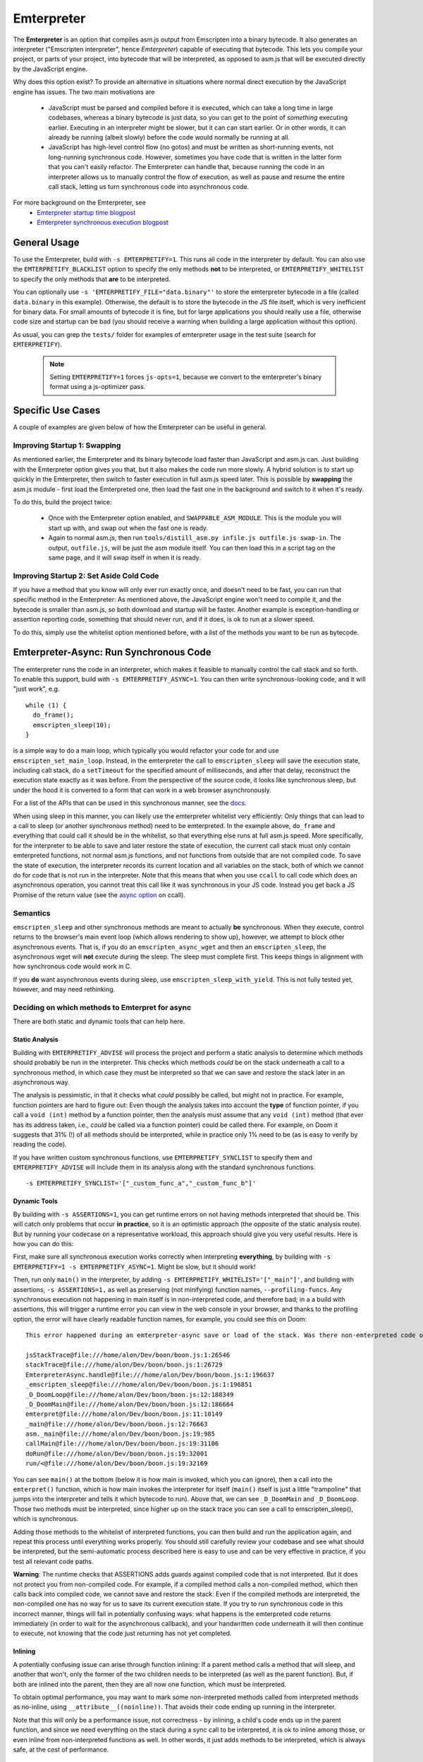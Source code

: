 .. Emterpreter:

==============================
Emterpreter
==============================

The **Emterpreter** is an option that compiles asm.js output from Emscripten into a binary bytecode. It also generates an interpreter ("Emscripten interpreter", hence *Emterpreter*) capable of executing that bytecode. This lets you compile your project, or parts of your project, into bytecode that will be interpreted, as opposed to asm.js that will be executed directly by the JavaScript engine.

Why does this option exist? To provide an alternative in situations where normal direct execution by the JavaScript engine has issues. The two main motivations are

 * JavaScript must be parsed and compiled before it is executed, which can take a long time in large codebases, whereas a binary bytecode is just data, so you can get to the point of *something* executing earlier. Executing in an interpreter might be slower, but it can can start earlier. Or in other words, it can already be running (albeit slowly) before the code would normally be running at all.
 * JavaScript has high-level control flow (no gotos) and must be written as short-running events, not long-running synchronous code. However, sometimes you have code that is written in the latter form that you can't easily refactor. The Emterpreter can handle that, because running the code in an interpreter allows us to manually control the flow of execution, as well as pause and resume the entire call stack, letting us turn synchronous code into asynchronous code.

For more background on the Emterpreter, see
 * `Emterpreter startup time blogpost <https://blog.mozilla.org/research/2015/02/23/the-emterpreter-run-code-before-it-can-be-parsed/>`_
 * `Emterpreter synchronous execution blogpost <https://hacks.mozilla.org/2015/02/synchronous-execution-and-filesystem-access-in-emscripten/>`_

General Usage
=============

To use the Emterpreter, build with ``-s EMTERPRETIFY=1``. This runs all code in the interpreter by default. You can also use the ``EMTERPRETIFY_BLACKLIST`` option to specify the only methods **not** to be interpreted, or ``EMTERPRETIFY_WHITELIST`` to specify the only methods that **are** to be interpreted.

You can optionally use ``-s 'EMTERPRETIFY_FILE="data.binary"'`` to store the emterpreter bytecode in a file (called ``data.binary`` in this example). Otherwise, the default is to store the bytecode in the JS file itself, which is very inefficient for binary data. For small amounts of bytecode it is fine, but for large applications you should really use a file, otherwise code size and startup can be bad (you should receive a warning when building a large application without this option).

As usual, you can grep the ``tests/`` folder for examples of emterpreter usage in the test suite (search for ``EMTERPRETIFY``).

    .. note:: Setting ``EMTERPRETIFY=1`` forces ``js-opts=1``, because we convert to the emterpreter's binary format using a js-optimizer pass.

Specific Use Cases
==================

A couple of examples are given below of how the Emterpreter can be useful in general.

Improving Startup 1: Swapping
-----------------------------

As mentioned earlier, the Emterpreter and its binary bytecode load faster than JavaScript and asm.js can. Just building with the Emterpreter option gives you that, but it also makes the code run more slowly. A hybrid solution is to start up quickly in the Emterpreter, then switch to faster execution in full asm.js speed later. This is possible by **swapping** the asm.js module - first load the Emterpreted one, then load the fast one in the background and switch to it when it's ready.

To do this, build the project twice:

 * Once with the Emterpreter option enabled, and ``SWAPPABLE_ASM_MODULE``. This is the module you will start up with, and swap out when the fast one is ready.
 * Again to normal asm.js, then run ``tools/distill_asm.py infile.js outfile.js swap-in``. The output, ``outfile.js``, will be just the asm module itself. You can then load this in a script tag on the same page, and it will swap itself in when it is ready.

Improving Startup 2: Set Aside Cold Code
----------------------------------------

If you have a method that you know will only ever run exactly once, and doesn't need to be fast, you can run that specific method in the Emterpreter: As mentioned above, the JavaScript engine won't need to compile it, and the bytecode is smaller than asm.js, so both download and startup will be faster. Another example is exception-handling or assertion reporting code, something that should never run, and if it does, is ok to run at a slower speed.

To do this, simply use the whitelist option mentioned before, with a list of the methods you want to be run as bytecode.

Emterpreter-Async: Run Synchronous Code
=======================================

The emterpreter runs the code in an interpreter, which makes it feasible to manually control the call stack and so forth. To enable this support, build with ``-s EMTERPRETIFY_ASYNC=1``. You can then write synchronous-looking code, and it will "just work", e.g.

::

    while (1) {
      do_frame();
      emscripten_sleep(10);
    }

is a simple way to do a main loop, which typically you would refactor your code for and use ``emscripten_set_main_loop``. Instead, in the emterpreter the call to ``emscripten_sleep`` will save the execution state, including call stack, do a ``setTimeout`` for the specified amount of milliseconds, and after that delay, reconstruct the execution state exactly as it was before. From the perspective of the source code, it looks like synchronous sleep, but under the hood it is converted to a form that can work in a web browser asynchronously.

For a list of the APIs that can be used in this synchronous manner, see the `docs <http://kripken.github.io/emscripten-site/docs/api_reference/emscripten.h.html#emterpreter-async-functions>`_.

When using sleep in this manner, you can likely use the emterpreter whitelist very efficiently: Only things that can lead to a call to sleep (or another synchronous method) need to be emterpreted. In the example above, ``do_frame`` and everything that could call it should be in the whitelist, so that everything else runs at full asm.js speed. More specifically, for the interpreter to be able to save and later restore the state of execution, the current call stack must only contain emterpreted functions, not normal asm.js functions, and not functions from outside that are not compiled code. To save the state of execution, the interpreter records its current location and all variables on the stack, both of which we cannot do for code that is not run in the interpreter. Note that this means that when you use ``ccall`` to call code which does an asynchronous operation, you cannot treat this call like it was synchronous in your JS code. Instead you get back a JS Promise of the return value (see the `async option <https://kripken.github.io/emscripten-site/docs/api_reference/preamble.js.html#ccall>`_ on ccall).

Semantics
---------

``emscripten_sleep`` and other synchronous methods are meant to actually **be** synchronous. When they execute, control returns to the browser's main event loop (which allows rendering to show up), however, we attempt to block other asynchronous events. That is, if you do an ``emscripten_async_wget`` and then an ``emscripten_sleep``, the asynchronous wget will **not** execute during the sleep. The sleep must complete first. This keeps things in alignment with how synchronous code would work in C.

If you **do** want asynchronous events during sleep, use ``emscripten_sleep_with_yield``. This is not fully tested yet, however, and may need rethinking.

Deciding on which methods to Emterpret for async
------------------------------------------------

There are both static and dynamic tools that can help here.

Static Analysis
~~~~~~~~~~~~~~~

Building with ``EMTERPRETIFY_ADVISE`` will process the project and perform a static analysis to determine which methods should probably be run in the interpreter. This checks which methods *could* be on the stack underneath a call to a synchronous method, in which case they must be interpreted so that we can save and restore the stack later in an asynchronous way.

The analysis is pessimistic, in that it checks what *could* possibly be called, but might not in practice. For example, function pointers are hard to figure out: Even though the analysis takes into account the **type** of function pointer, if you call a ``void (int)`` method by a function pointer, then the analysis must assume that any ``void (int)`` method (that ever has its address taken, i.e., *could* be called via a function pointer) could be called there. For example, on Doom it suggests that 31% (!) of all methods should be interpreted, while in practice only 1% need to be (as is easy to verify by reading the code).

If you have written custom synchronous functions, use ``EMTERPRETIFY_SYNCLIST`` to specify them and ``EMTERPRETIFY_ADVISE`` will include them in its analysis along with the standard synchronous functions.

::

    -s EMTERPRETIFY_SYNCLIST='["_custom_func_a","_custom_func_b"]'

Dynamic Tools
~~~~~~~~~~~~~

By building with ``-s ASSERTIONS=1``, you can get runtime errors on not having methods interpreted that should be. This will catch only problems that occur **in practice**, so it is an optimistic approach (the opposite of the static analysis route). But by running your codecase on a representative workload, this approach should give you very useful results. Here is how you can do this:

First, make sure all synchronous execution works correctly when interpreting **everything**, by building with ``-s EMTERPRETIFY=1 -s EMTERPRETIFY_ASYNC=1``. Might be slow, but it should work!

Then, run only ``main()`` in the interpreter, by adding ``-s EMTERPRETIFY_WHITELIST='["_main"]'``, and building with assertions, ``-s ASSERTIONS=1,`` as well as preserving (not minifying) function names, ``--profiling-funcs``. Any synchronous execution not happening in main itself is in non-interpreted code, and therefore bad; in a a build with assertions, this will trigger a runtime error you can view in the web console in your browser, and thanks to the profiling option, the error will have clearly readable function names, for example, you could see this on Doom::

    This error happened during an emterpreter-async save or load of the stack. Was there non-emterpreted code on the stack during save (which is unallowed)? This is what the stack looked like when we tried to save it:

    jsStackTrace@file:///home/alon/Dev/boon/boon.js:1:26546
    stackTrace@file:///home/alon/Dev/boon/boon.js:1:26729
    EmterpreterAsync.handle@file:///home/alon/Dev/boon/boon.js:1:196637
    _emscripten_sleep@file:///home/alon/Dev/boon/boon.js:1:196851
    _D_DoomLoop@file:///home/alon/Dev/boon/boon.js:12:188349
    _D_DoomMain@file:///home/alon/Dev/boon/boon.js:12:186664
    emterpret@file:///home/alon/Dev/boon/boon.js:11:10149
    _main@file:///home/alon/Dev/boon/boon.js:12:76663
    asm._main@file:///home/alon/Dev/boon/boon.js:19:985
    callMain@file:///home/alon/Dev/boon/boon.js:19:31106
    doRun@file:///home/alon/Dev/boon/boon.js:19:32001
    run/<@file:///home/alon/Dev/boon/boon.js:19:32169

You can see ``main()`` at the bottom (below it is how main is invoked, which you can ignore), then a call into the ``emterpret()`` function, which is how main invokes the interpreter for itself (``main()`` itself is just a little "trampoline" that jumps into the interpreter and tells it which bytecode to run). Above that, we can see ``_D_DoomMain`` and ``_D_DoomLoop``. Those two methods must be interpreted, since higher up on the stack trace you can see a call to emscripten_sleep(), which is synchronous.

Adding those methods to the whitelist of interpreted functions, you can then build and run the application again, and repeat this process until everything works properly. You should still carefully review your codebase and see what should be interpreted, but the semi-automatic process described here is easy to use and can be very effective in practice, if you test all relevant code paths.

**Warning**: The runtime checks that ASSERTIONS adds guards against compiled code that is not interpreted. But it does not protect you from non-compiled code. For example, if a compiled method calls a non-compiled method, which then calls back into compiled code, we cannot save and restore the stack: Even if the compiled methods are interpreted, the non-compiled one has no way for us to save its current execution state. If you try to run synchronous code in this incorrect manner, things will fail in potentially confusing ways: what happens is the emterpreted code returns immediately (in order to wait for the asynchronous callback), and your handwritten code underneath it will then continue to execute, not knowing that the code just returning has not yet completed.

Inlining
~~~~~~~~

A potentially confusing issue can arise through function inlining: If a parent method calls a method that will sleep, and another that won't, only the former of the two children needs to be interpreted (as well as the parent function). But, if both are inlined into the parent, then they are all now one function, which must be interpreted.

To obtain optimal performance, you may want to mark some non-interpreted methods called from interpreted methods as no-inline, using ``__attribute__((noinline))``. That avoids their code ending up running in the interpreter.

Note that this will only be a performance issue, not correctness - by inlining, a child's code ends up in the parent function, and since we need everything on the stack during a sync call to be interpreted, it is ok to inline among those, or even inline from non-interpreted functions as well. In other words, it just adds methods to be interpreted, which is always safe, at the cost of performance.

Comparison to ASYNCIFY
----------------------

ASYNCIFY is an earlier experiment on running synchronous code. It does a whole-program analysis in LLVM and modifies all relevant methods to they can be saved and resumed, by breaking them up and so forth. Comparing the two,

 * ASYNCIFY has a bad worst-case of large code size: If it needs to modify many methods, it can grow code size very significantly (even 10x more was seen). The emterpreter on the other hand has a guarantee of having smaller code size than normal emscripten output, simply because emterpreter bytecode is smaller than JS source. (Note: you should use ``EMTERPRETIFY_FILE`` to reduce code size, as without it the bytecode is stored in JS which is inefficient for binary data.)
 * ASYNCIFY is slower than normal emscripten output, but probably not hugely so, while the emterpreter can be much slower, because it interprets code. Using a whitelist or blacklist with the emterpreter, this can be mitigated.
 * There are some known bugs with ASYNCIFY on things like exceptions and setjmp. The emterpreter has not been tested on those feature yet, so it's unclear if it would work. Update: there are known issues with doing and async operation when there is a try-catch (llvm invoke) on the stack.
 * ASYNCIFY focused on a static analysis, while the Emterpreter-Async option has both a static analysis and dynamic tools to help figure out which methods should be treated in a special way to enable synchronous code.
 * As the emterpreter is useful for other things than synchronous code, it will likely continue to be worked on, while the ASYNCIFY option currently does not have activity.

Further reading
~~~~~~~~~~~~~~~

 * `DOSBox usage <http://dreamlayers.blogspot.com/2015/02/fixing-hard-problem-in-em-dosbox-using.html>`_

Debugging
=========

Stack traces when running the emterpreter can be a little confusing. Keep these things in mind:

 * When non-emterpreted code calls into emterpreted code, it has to go through a "trampoline", a little function that just calls ``emterpret()`` with the location of the code to execute. That's why you'll see ``main() -> emterpret()`` in your stack traces, ``main()`` is just a trampoline.
 * When calling between emterpreted code, there is an ``INTCALL`` opcode which does a direct call from ``emterpret()`` to another invocation of ``emterpret()``. That means that you do see a stack trace of the right size, but the names are all the same. Invoke emcc with ``--profiling-funcs`` or ``--profiling`` to have the emterpreter take a slower path of calling through trampolines all the time. This is useful for profiling.

Bytecode Design
===============

The bytecode is a simple register-based bytecode invented for this purpose, just enough to support the asm.js code that Emscripten emits. It is designed more for speed of execution and quick startup (no preprocessing necessary at all), than size.

It also has a bunch of "combo" opcodes for things like test+branch, etc. See ``tools/emterpretify.py`` for the list of opcodes.
